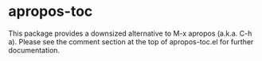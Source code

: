 * apropos-toc

This package provides a downsized alternative to M-x apropos (a.k.a. C-h a).
Please see the comment section at the top of apropos-toc.el for
further documentation.
